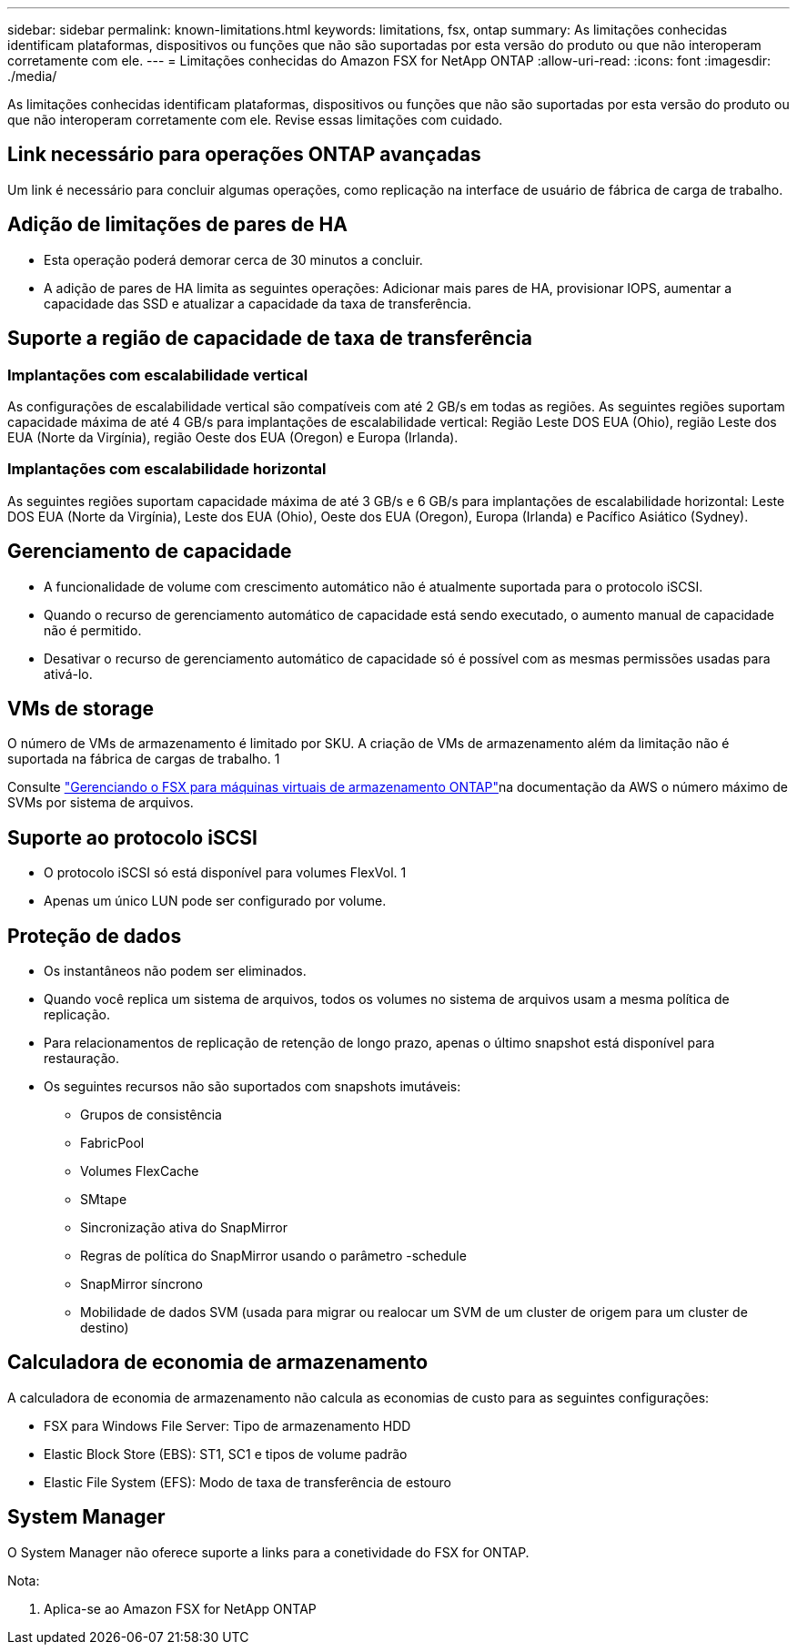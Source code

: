 ---
sidebar: sidebar 
permalink: known-limitations.html 
keywords: limitations, fsx, ontap 
summary: As limitações conhecidas identificam plataformas, dispositivos ou funções que não são suportadas por esta versão do produto ou que não interoperam corretamente com ele. 
---
= Limitações conhecidas do Amazon FSX for NetApp ONTAP
:allow-uri-read: 
:icons: font
:imagesdir: ./media/


[role="lead"]
As limitações conhecidas identificam plataformas, dispositivos ou funções que não são suportadas por esta versão do produto ou que não interoperam corretamente com ele. Revise essas limitações com cuidado.



== Link necessário para operações ONTAP avançadas

Um link é necessário para concluir algumas operações, como replicação na interface de usuário de fábrica de carga de trabalho.



== Adição de limitações de pares de HA

* Esta operação poderá demorar cerca de 30 minutos a concluir.
* A adição de pares de HA limita as seguintes operações: Adicionar mais pares de HA, provisionar IOPS, aumentar a capacidade das SSD e atualizar a capacidade da taxa de transferência.




== Suporte a região de capacidade de taxa de transferência



=== Implantações com escalabilidade vertical

As configurações de escalabilidade vertical são compatíveis com até 2 GB/s em todas as regiões. As seguintes regiões suportam capacidade máxima de até 4 GB/s para implantações de escalabilidade vertical: Região Leste DOS EUA (Ohio), região Leste dos EUA (Norte da Virgínia), região Oeste dos EUA (Oregon) e Europa (Irlanda).



=== Implantações com escalabilidade horizontal

As seguintes regiões suportam capacidade máxima de até 3 GB/s e 6 GB/s para implantações de escalabilidade horizontal: Leste DOS EUA (Norte da Virgínia), Leste dos EUA (Ohio), Oeste dos EUA (Oregon), Europa (Irlanda) e Pacífico Asiático (Sydney).



== Gerenciamento de capacidade

* A funcionalidade de volume com crescimento automático não é atualmente suportada para o protocolo iSCSI.
* Quando o recurso de gerenciamento automático de capacidade está sendo executado, o aumento manual de capacidade não é permitido.
* Desativar o recurso de gerenciamento automático de capacidade só é possível com as mesmas permissões usadas para ativá-lo.




== VMs de storage

O número de VMs de armazenamento é limitado por SKU. A criação de VMs de armazenamento além da limitação não é suportada na fábrica de cargas de trabalho. 1

Consulte link:https://docs.aws.amazon.com/fsx/latest/ONTAPGuide/managing-svms.html#max-svms["Gerenciando o FSX para máquinas virtuais de armazenamento ONTAP"^]na documentação da AWS o número máximo de SVMs por sistema de arquivos.



== Suporte ao protocolo iSCSI

* O protocolo iSCSI só está disponível para volumes FlexVol. 1
* Apenas um único LUN pode ser configurado por volume.




== Proteção de dados

* Os instantâneos não podem ser eliminados.
* Quando você replica um sistema de arquivos, todos os volumes no sistema de arquivos usam a mesma política de replicação.
* Para relacionamentos de replicação de retenção de longo prazo, apenas o último snapshot está disponível para restauração.
* Os seguintes recursos não são suportados com snapshots imutáveis:
+
** Grupos de consistência
** FabricPool
** Volumes FlexCache
** SMtape
** Sincronização ativa do SnapMirror
** Regras de política do SnapMirror usando o parâmetro -schedule
** SnapMirror síncrono
** Mobilidade de dados SVM (usada para migrar ou realocar um SVM de um cluster de origem para um cluster de destino)






== Calculadora de economia de armazenamento

A calculadora de economia de armazenamento não calcula as economias de custo para as seguintes configurações:

* FSX para Windows File Server: Tipo de armazenamento HDD
* Elastic Block Store (EBS): ST1, SC1 e tipos de volume padrão
* Elastic File System (EFS): Modo de taxa de transferência de estouro




== System Manager

O System Manager não oferece suporte a links para a conetividade do FSX for ONTAP.

Nota:

. Aplica-se ao Amazon FSX for NetApp ONTAP

